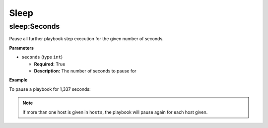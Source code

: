 Sleep
*****

sleep:Seconds
=============

Pause all further playbook step execution for the given number of
seconds.

**Parameters**

* ``seconds`` (type ``int``)

  * **Required:** True
  * **Description:** The number of seconds to pause for

**Example**

To pause a playbook for 1,337 seconds:

.. code-block:: yaml
   :linenos:
   :emphasize-lines: 3,4

   hosts: ['localhost']
   steps:
       - sleep:seconds:
           seconds: 1337

.. note:: If more than one host is given in ``hosts``, the playbook will pause again for each host given.
